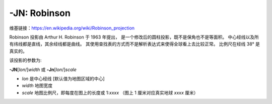 -JN: Robinson
=============

维基链接：https://en.wikipedia.org/wiki/Robinson_projection

Robinson 投影由 Arthur H. Robinson 于 1963 年提出，
是一个修改后的圆柱投影，既不是保角也不是等面积。
中心经线以及所有纬线都是直线，其余经线都是曲线。
其使用查找表的方式而不是解析表达式来使得全球看上去比较正常。
比例尺在经线 38° 是真实的。

该投影的参数为:

**-JN**\ [*lon*/]\ *width*
或
**-Jn**\ [*lon*/]\ *scale*

- *lon* 是中心经线 [默认值为地图区域的中心]
- *width* 地图宽度
- *scale* 地图比例尺，即每度在图上的长度或 1:*xxxx* （图上 1 厘米对应真实地球 *xxxx* 厘米）

.. gmtplot::
    :caption: 使用 Robinson 投影绘制全球地图
    :width: 80%

    gmt coast -Rd -JN12c -Bg -Dc -A10000 -Ggoldenrod -Ssnow2 -png GMT_robinson
